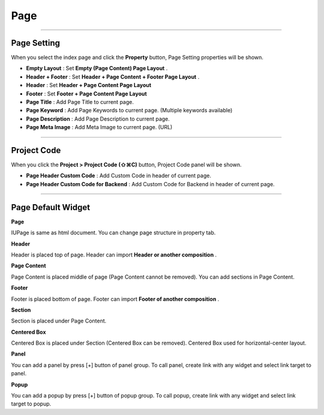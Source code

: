 Page
============

.. image:: resource/widget/IUPage.png

-------------

Page Setting
-----------------------

When you select the index page and click the **Property** button, Page Setting properties will be shown.

.. thumbnail:: resource_new/sheet_page.png

* **Empty Layout** : Set **Empty (Page Content) Page Layout** .
* **Header + Footer** : Set **Header + Page Content + Footer Page Layout** .
* **Header** : Set **Header + Page Content Page Layout**
* **Footer** : Set **Footer + Page Content Page Layout**

* **Page Title** : Add Page Title to current page.
* **Page Keyword** : Add Page Keywords to current page. (Multiple keywords available)
* **Page Description** : Add Page Description to current page.
* **Page Meta Image** : Add Meta Image to current page. (URL)


-------------

Project Code
-----------------------
.. _Project_Code:

When you click the **Project > Project Code (⇧⌘C)** button, Project Code panel will be shown.

.. image:: resource_new/sheet_page_code.png

* **Page Header Custom Code** : Add Custom Code in header of current page.
* **Page Header Custom Code for Backend** : Add Custom Code for Backend in header of current page.



-------------



Page Default Widget
----------------------------


.. image:: resource/widget/IUPage.png
**Page**

.. thumbnail:: resource_new/sheet_page_page.png
IUPage is same as html document. You can change page structure in property tab.



.. image:: resource/widget/IUHeader.png
**Header**

.. thumbnail:: resource_new/sheet_page_header.png
Header is placed top of page. Header can import **Header or another composition** .



.. image:: resource/widget/IUPageContent.png
**Page Content**

Page Content is placed middle of page (Page Content cannot be removed). You can add sections in Page Content.



.. image:: resource/widget/IUFooter.png
**Footer**

.. thumbnail:: resource_new/sheet_page_footer.png
Footer is placed bottom of page. Footer can import **Footer of another composition** .



.. image:: resource/widget/IUSection.png
**Section**

Section is placed under Page Content.



.. image:: resource/widget/IUCenterBox.png
**Centered Box**

Centered Box is placed under Section (Centered Box can be removed). Centered Box used for horizontal-center layout.


.. image:: resource/widget/IUPanel.png
**Panel**

.. thumbnail:: resource_new/sheet_page_panel.png
You can add a panel by press [+] button of panel group. To call panel, create link with any widget and select link target to panel.



.. image:: resource/widget/IUPopUp.png
**Popup**

.. thumbnail:: resource_new/sheet_page_popup.png
You can add a popup by press [+] button of popup group. To call popup, create link with any widget and select link target to popup.
